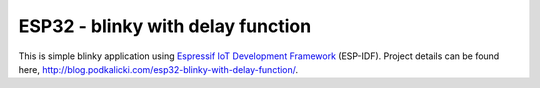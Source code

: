 ESP32 - blinky with delay function
==================================

This is simple blinky application using `Espressif IoT Development Framework`_ (ESP-IDF). Project details can be found here, http://blog.podkalicki.com/esp32-blinky-with-delay-function/.

.. _Espressif IoT Development Framework: https://github.com/espressif/esp-idf
